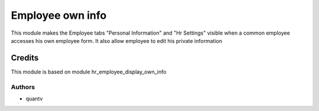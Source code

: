 =================
Employee own info
=================

This module makes the Employee tabs "Personal Information" and "Hr Settings" visible
when a common employee accesses his own employee form. It also allow employee to edit
his private information


Credits
=======

This module is based on module hr_employee_display_own_info

Authors
~~~~~~~

* quantv
